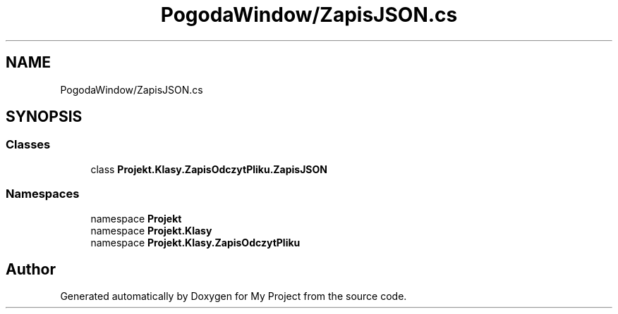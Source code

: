 .TH "PogodaWindow/ZapisJSON.cs" 3 "Sun Jan 13 2019" "My Project" \" -*- nroff -*-
.ad l
.nh
.SH NAME
PogodaWindow/ZapisJSON.cs
.SH SYNOPSIS
.br
.PP
.SS "Classes"

.in +1c
.ti -1c
.RI "class \fBProjekt\&.Klasy\&.ZapisOdczytPliku\&.ZapisJSON\fP"
.br
.in -1c
.SS "Namespaces"

.in +1c
.ti -1c
.RI "namespace \fBProjekt\fP"
.br
.ti -1c
.RI "namespace \fBProjekt\&.Klasy\fP"
.br
.ti -1c
.RI "namespace \fBProjekt\&.Klasy\&.ZapisOdczytPliku\fP"
.br
.in -1c
.SH "Author"
.PP 
Generated automatically by Doxygen for My Project from the source code\&.
